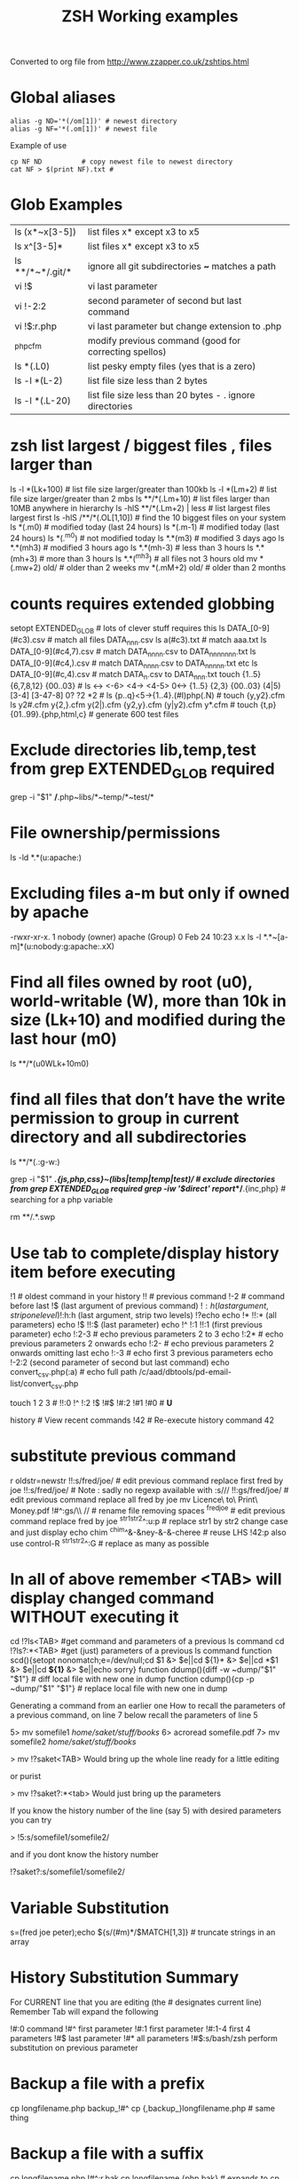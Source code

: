  #+TITLE: ZSH Working examples

Converted to org file from http://www.zzapper.co.uk/zshtips.html

* Global aliases
#+BEGIN_SRC shell
alias -g ND='*(/om[1])' # newest directory
alias -g NF='*(.om[1])' # newest file
#+END_SRC
Example of use
#+BEGIN_SRC shell
cp NF ND          # copy newest file to newest directory
cat NF > $(print NF).txt # 
#+END_SRC

* Glob Examples
|ls (x*~x[3-5])    | list files x* except x3 to x5                                 
|ls x^[3-5]*       | list files x* except x3 to x5 
|ls **/*~*/.git/*  | ignore all git subdirectories *~* matches a path 
|vi !$             | vi last parameter
|vi !-2:2          | second parameter of second but last command
|vi !$:r.php       | vi last parameter but change extension to .php
|^php^cfm          | modify previous command (good for correcting spellos)
|ls *(.L0)         | list pesky empty files (yes that is a zero) 
|ls -l *(L-2)      | list file size less than 2 bytes 
|ls -l *(.L-20)    | list file size less than 20 bytes - . ignore directories 

* zsh list largest / biggest files , files larger than
ls -l *(Lk+100)   # list file size larger/greater than 100kb 
ls -l *(Lm+2)     # list file size larger/greater than 2 mbs 
ls **/*(.Lm+10)   # list files larger than 10MB anywhere in hierarchy 
ls -hlS **/*(.Lm+2)  | less  # list largest files  largest first  
ls -hlS /**/*(.OL[1,10]) # find the 10 biggest files on your system 
ls *(.m0)  # modified today (last 24 hours)
ls *(.m-1)  # modified today (last 24 hours)
ls *(.^m0)  # not modified today
ls *.*(m3)  # modified 3 days ago
ls *.*(mh3)  # modified 3 hours ago
ls *.*(mh-3) # less than 3 hours
ls *.*(mh+3) # more than 3 hours
ls *.*(^mh3) # all files not 3 hours  old
mv *(.mw+2) old/ # older than 2 weeks 
mv *(.mM+2) old/ # older than 2 months 

* counts requires extended globbing 
setopt EXTENDED_GLOB   # lots of clever stuff requires this
ls DATA_[0-9](#c3).csv  # match all files DATA_nnn.csv  
ls a(#c3).txt     # match aaa.txt   
ls DATA_[0-9](#c4,7).csv  # match DATA_nnnn.csv to DATA_nnnnnnn.txt 
ls DATA_[0-9](#c4,).csv  # match DATA_nnnn.csv to DATA_nnnnn.txt etc 
ls DATA_[0-9](#c,4).csv  # match DATA_n.csv to DATA_nnn.txt 
touch {1..5} {6,7,8,12} {00..03} # 
ls <-> <-6> <4-> <4-5> 0<-> {1..5} {2,3} {00..03} (4|5) [3-4]  [3-47-8] 0? ?2 *2 # 
ls {p..q}<5->{1..4}.(#I)php(.N)  # 
touch {y,y2}.cfm
ls y2#.cfm y{2,}.cfm y(2|).cfm {y2,y}.cfm (y|y2).cfm y*.cfm # 
touch {t,p}{01..99}.{php,html,c}  # generate 600 test files 

* Exclude directories lib,temp,test from grep  EXTENDED_GLOB required
grep -i "$1" */*.php~libs/*~temp/*~test/* 

* File ownership/permissions
ls -ld *.*(u:apache:)

* Excluding files a-m but only if owned by apache
-rwxr-xr-x. 1 nobody (owner) apache (Group) 0 Feb 24 10:23 x.x
ls -l *.*~[a-m]*(u:nobody:g:apache:.xX)

* Find all files owned by root (u0), world-writable (W), more than 10k in size (Lk+10) and modified during the last hour (m0)
ls **/*(u0WLk+10m0)

* find all files that don’t have the write permission to group in current directory and all subdirectories
ls **/*(.:g-w:)
# grep
grep -i "$1" **/*.{js,php,css}~(libs|temp|temp|test)/* # exclude directories from grep  EXTENDED_GLOB required
grep -iw '$direct' report/**/*.{inc,php}  # searching for a php variable
#  deleting  double dot files & swap files 
rm **/.*.swp

* Use tab to complete/display history item before executing
!1 # oldest command in your history
!! # previous command
!-2 # command before last
!$ (last argument of previous command)
!$:h (last argument, strip one level)
!$:h:h (last argument, strip two levels)
!?echo
echo !* !!:* (all parameters)
echo !$ !!:$ (last parameter)
echo !^ !:1 !!:1 (first previous parameter)
echo !:2-3   # echo previous parameters 2 to 3 
echo !:2*    # echo previous parameters 2 onwards  
echo !:2-    # echo previous parameters 2 onwards omitting last 
echo !:-3    # echo first 3 previous parameters
echo !-2:2 (second parameter of second but last command)
echo convert_csv.php(:a) # echo full path 
/c/aad/dbtools/pd-email-list/convert_csv.php

touch 1 2 3    # 
!!:0 !^ !:2 !$ !#$ !#:2 !#1 !#0   #  *U*

history               # View recent commands
!42                   # Re-execute history command 42


* substitute previous command
r oldstr=newstr
!!:s/fred/joe/        # edit previous command replace first fred by joe
!!:s/fred/joe/        # Note : sadly no regexp available with :s///
!!:gs/fred/joe/       # edit previous command replace all fred by joe
mv Licence\ to\ Print\ Money.pdf !#^:gs/\\ //  # rename file removing spaces
^fred^joe             # edit previous command replace fred by joe
^str1^str2^:u:p       # replace str1 by str2 change case and just display
echo chim
^chim^&-&ney-&-&-cheree # reuse LHS
!42:p
also use control-R
^str1^str2^:G         # replace as many as possible

* In all of above remember <TAB> will display changed command WITHOUT executing it 

cd !?ls<TAB>   #get command and parameters of a previous ls command
cd !?ls?:*<TAB>   #get (just) parameters of a previous ls command
function scd(){setopt nonomatch;e=/dev/null;cd $1 &> $e||cd ${1}* &> $e||cd *$1 &> $e||cd *${1}* &> $e||echo sorry} 
function ddump(){diff -w ~dump/"$1" "$1"}   #  diff local file with new one in dump
function cdump(){cp -p ~dump/"$1" "$1"}   #  replace local file with new one in dump


Generating a command from an earlier one
How to recall the parameters of a previous command, on line 7 below
recall the parameters of line 5

5> mv somefile1 /home/saket/stuff/books/
6> acroread somefile.pdf
7> mv somefile2 /home/saket/stuff/books/

> mv !?saket<TAB>
Would bring up the whole line ready for a little editing

or purist

> mv !?saket?:*<tab>
Would just bring up the parameters

If you know the history number of the line (say 5) with desired parameters you can try

> !5:s/somefile1/somefile2/

and if you dont know the history number

!?saket?:s/somefile1/somefile2/

* Variable Substitution 
s=(fred joe peter);echo ${s/(#m)*/$MATCH[1,3]} # truncate strings in an array

* History Substitution Summary
For CURRENT line that you are editing (the # designates current line)
 Remember Tab will expand the following

!#:0    command
!#^     first parameter
!#:1    first parameter
!#:1-4  first 4 parameters
!#$     last parameter
!#*     all parameters
!#$:s/bash/zsh perform substitution on previous parameter

* Backup a file with a prefix
cp longfilename.php backup_!#^
cp {,backup_}longfilename.php   # same thing

* Backup a file with a suffix
cp longfilename.php !#^:r.bak
cp longfilename.{php,bak}   # expands to cp longfilename.php longfilename.bak


* For Previous Command (for comparison)
!-1     repeat whole command
!!      repeat (shortcut)
!!0     command
!^      first parameter
!:1     first parameter
!:1-4   first 4 parameters
!:-4  !:0-4  first 4 parameters plus command
!!-     all but last parameter 
!51$    last parameter of history entry 51 
!$      last parameter
!*      all parameters
!!:s/bash/zsh (or ^bash^zsh)
!^:t    just file name of first parameter
!$:h    just path of last parameter
!-2$:r  just file name without extension of first parameter

For last but one command
!-2     repeat last but one command
!-2^    first parameter last but one command
!-2$    last parameter last but one command
!-2:2   second parameter of second but last command
!-2:s/bash/zsh
etc
For history command 42
!42


!:0 is the previous command name
!^, !:2, !:3, !$ are the arguments
!* is all the arguments
!-2, !-3,  are earlier commands
!-2^, !-2:2, !-2$, !-2* are earlier parameters

ls /                  # recall/step through previous parameters 
fred='/bin/path/fred.txt'
echo ${fred:e}
echo ${fred:t}
echo ${fred:r}
echo ${fred:h}
echo ${fred:h:h}
echo ${fred:t:r}
cd !$:h  (remove file name)

* cd to directory containing report.php
cd **/report.php(:h) 
cat !!:t (only file name)

* Convert images (foo.gif => foo.jpg):
$ for i in **/*.gif; convert $i $i:r.jpg

* Examples of if then else conditionals 
[[ 0 = 0 ]] && echo eq || echo neq
[[ 1 = 0 ]] && echo eq || echo neq
if [ $# -gt 0 ];then string=$*;else;string=$(getclip);fi # get parameter OR paste buffer
var=133;if [[ "$var" = <-> ]] ; then echo "$var is numeric" ;fi
if [[ "$ip" = <-> ]] then # check ip address numeric 
if [[ "$1" == [0-9] ]]  # if $1 is a digit
if (( $# == 0 ));
if [ $# -gt 0 ]  # parameter cnt > 0 (arguments)
if [[ "$url" = www* ]] # begins with www
if [ "$p1" = "end" ] || [ "$p1" = "-e" ]
if [[ "$p2" == *[a-zA-Z][a-zA-Z][a-zA-Z]* ]]  # contains at least 3 letters
if builtin cd $1 &> /dev/null ;
if [[ -e /c/aam/z$1 ]]  # file exists
if [ $cnt -eq 1 ]
if (( ${#dirs} == 1 )); then   # count array length
if [[ "$pwd" == *$site2* ]]

print ${param:&}   (last substitute)

< readme.txt  # < shorthand for more

* Directory substitution (magic)
# if you were in directory
# cd old new
/c/inetpub/dev.somehomes.co.uk/epsystem/eppigeon/
cd dev www
#would put you in parallel directory
/c/inetpub/www.somehomes.co.uk/epsystem/eppigeon/
# completion
cd /v/w/h/<tab>
# expand to
# cd /var/www/html/

* filtering the output of a command conventionally
print $(history -n -1|sed 's/.* //')

* ${${(z)foo}[2]} zsh filtering mechanism
print ${${(z)$(history -n -1)}[-1]}
print ${${(z)history[$((HISTCMD-1))]}[-1]}
gvim.exe $(history -n -1 | sed "s/^[^ ]* //;s/ .*//")
print ${${(z)history[$((HISTCMD-1))]}[2]}

* Save last 4 history items to a file (without numbers) 
fc -ln -4 > /tmp/hist   # no numbers
fc -ln 1 | grep rsync | gvim -
fc -l -5     # 5 most recent 
fc -l 1 5   # 5 oldest 
fc -l -10 -5  # 10th newest to 5 newest 

* ls
ls -ld *(/^F)  # list any empty sub-directories
ls -ld **/*(/^F) # recursively list any empty sub-directories
print **/*(/^F) | xargs -n1 -t rmdir #delete empty directories
rmdir ./**/*(/od) 2> /dev/null # deletes empty directories
autoload zargs;zargs ./**/*.{php,inc,js} -- grep -i 'cons. unit'    EXTENDED_GLOB
zargs **/*.{js,php,css}~(libs|locallibs|test|dompdf)/* -- grep console.log  EXTENDED_GLOB
zargs ./**/*.(php|inc|js) -- tar rvf dev2$(date '+%d-%m-%Y').tar 

* grep whole file structure for php files with if ($var=4) (single equals) bug
zargs ./**/*.{inc,php} -- grep -i 'if *( *$[a-z0-9_]*=[0-9"]'   ## detect if ($fred=2) type php errors (single equals) 

* selectively tar a web root 
zargs ./{html,live}/**/*.(php|inc|js)~(**/wiki|**/dompdf)/* -- tar rvf /tmp/web2$(date "+%d-%m-%Y").tar
zargs **/*.(php|inc) -- sed -i 's#ereg_replace("\([^"]*\)"#preg_replace("/\1/"#g'    ## global sed substitute using zargs 
ls ^x*           # list all but x*

* list all files without an extension ( no dot)
a=(**/*(.D));echo $#a  # count files in a (huge) hierarchy 
ls *~*.*(.)

* Delete all directories Pictures_of_* except Pictures_of_beautiful_flowers
rm -rf Pictures_of_^beautiful_flowers   # selective delete 
ls x*~(x3|x5)    # list files x* except x3 and x5
ls **/fred*~*junk*/* # list all files fred* unless in a junk directory

* grep, dont use egrep, grep -E is better
# single quotes stop the shell, " quotes allow shell interaction
grep 'host' **/(*.cfm~(ctpigeonbot|env).cfm)
grep -i 'host' **/(*.cfm~(ctpigeonbot|env).cfm)~*((#s)|/)junk*/*(.)
egrep -i "^ *mail\(" **/*.php  
grep "^ *mail\(" **/*.php~*junk*/*  #find all calls to mail, ignoring junk directories
# grep '.' dot matches one character
grep b.g file    # match bag big bog but not boog
# grep * matches 0 , 1 or many of previous character
grep "b*g" file # matches g or bg or bbbbg 
# grep '.*' matches a string
grep "b.*g" file # matches bg bag bhhg bqqqqqg etc
# grep break character is \
grep 'hello\.gif' file
grep "cat\|dog" file matches lines containing the word "cat" or the word "dog"
grep "I am a \(cat\|dog\)" matches lines containing the string "I am a cat" or the string "I am a dog"
grep "Fred\(eric\)\? Smith" file   # grep fred or frederic
# grep back references (memory)
grep -i "<H\([1-6]\).*</H\1>" *.html # matches pairs of tags
tel blenkinsop | grep -o "[[:alnum:][:graph:]]*@[[:alnum:][:graph:]]*" # filter just an email address from a text stream (not zsh)   

* ls
ls *.h~(fred|foo).h # same thing
ls (x*~x[3-5])   # list files x* except x3 to x5
ls *[^2].php~*template*  # list files with 2nd filter
ls (xx|yy)       # list xx or yy
ls *.(jpg|gif)   # list graphic files
ls fred{joe,sid}.pl
ls fred{09..13}.pl # range
ls fred<76-88>.pl# list all files fred76.pl to fred88.pl range
ls fred<76->.pl  # list all files fred76.pl to fred9999*.pl etc
ls {_,}fred.php  # list files _fred.php fred.php 
ls (_|)fred.php  # same effect by globbing
ls *.{jpg,gif}(.N) # don't break if one or other image type absent
# FNG optionally matching a character 
ls -l *y{2,}.cfm  #  matches *y.cfm and *y2.cfm 
ls -l *y(2|).cfm  #  matches *y.cfm and *y2.cfm 
ls *{y2,y}.cfm    #  matches *y.cfm and *y2.cfm 
ls *y2#.cfm       #  matches *y.cfm and *y2.cfm 
ls foot(fall)#.pl #  match option string fall

setopt no_case_glob  # set ignore case for ls etc
zstyle ':completion:*' matcher-list 'm:{a-zA-Z}={A-Za-z}' 'r:|[._-]=* r:|=*' 'l:|=* r:|=*'   # case insensitive completion for cd etc 

* Globbing modifiers
# :e just the suffix  (Extension)
# :r removes the suffix  (Remove)
# :t takes away the path (Tail)
# :h takes away one level (Head)
# :a adds full Path (Add)
# . means must be regular files not directories etc
# *(om[1]) picks most recently modified file
# (.N) no warning message if any file absent
ls (#i)*.pmm     # case insensitive globbing (note exact syntax)
ls *(.[2])       # second file in list 
ls *(om[1])      # print the most recent file
cp *(om[1])<TAB> # will complete file name
ls *(.om[1])     # print the most recent file (not directory)
ls -l *(Om[1])   # oldest file
mv  *(.om[2,$]) old/   # move all but newest file 
ls -lt **/*.txt(D.om[1,5]) # list 5 most recent files in hierarchy
# list 5 most recent files in each sub-directory
dirs=( '' **/*(DM/) ) eval 'ls ${^dirs}*(ND.om[1,5])'
ls {^dev*,}/index.php(.N) # ignore directories beginning dev*
ls (dev*|fred*|joe*)/index* # does not break if no matches
ls **/index.php~dev*(/*)##   # ignore subdirectories dev* multi-level
vi *(.om[1]^D)   # vi newest file ^D means switch off GLOB_DOTS ie ignore dot files
ls *.txt(.om[1]) # ls newest *.txt file  
ls -tld **/*(m-2)# list files modified in last 2 days in hierarchy
ls *(.om[1,5])    # print the 5 most recent files
ls *(.Om[1,5])    # print the 5 oldest files
ls -l *(m4)      # list files modified exactly 4 days ago
ls -ltd *(mw3)   # list files 3 weeks old
ls -1ld *([1,10])# list just 10 files one per line , no directories
ls *(m-1)        # files modified today
ls *(m0)         # files modified today
ls *(^m0)        # files NOT modified today 
vi *(m0)         # re-edit all files changed today!
cp *.mp3(mh-4) /tmp # copy files less than 4 hours old
ls -ltd *(mh0)    # list files modified only in last hour
ls *.{aux,dvi,log,toc} # rm latex temp files  
rm ./*(Om[1,-11])# removes all files but the ten newest ones (delete all but last 10 files in a directory)
mv *.*(^m-1) old/ # move all but today's files to sub-directory archive older files 

* exact dates (N)
ls -l *.*(mM4)
autoload -U age
ls -tl *.*(e#age 2014/06/01 now#)
ls -tl *(.e#age 2014/06/01 2014/06/30#)
ls [01]<->201[45]/Daily\ report*.csv(e#age 2014/10/22 now#)

files=(${(f)"$(ls *$**)"}(.N))   # store matching files 

ls *(n:t)        # order by name strip directory
ls **/*(On:t)    # recursive reverse order by name, strip directory
ls PHP*/**/*.php # recursive but only for subdirectories PHP*
ls *.c(:r)       # strip suffix
ls **/*(.)       # only files no directories (.) means files only
ls -ld *(/)      # list only directories

* Oddities
chmod g+w **/*  # group write
[[ FOO = (#i)foo ]]  # case insensitive matching
fred=$((6**2 + 6))      # can do maths
: > /apache/access.log  # truncate a log file

* arrays
X=(x1 x2)               # create an array
print -C 1 $X           # print each array element on it's own line

* 2 dimensional arrays- lookup conversion 
typeset -A convtable
convtable=(151 2 152 2 153 2 158 4 159 3 160 2 171 4 172 1 173 4)
echo $convtable[158]
print ${#path}          # length of "path" array
print ${#path[1]}       # length of first element in path array
print ${$( date )[2,4]} # Print words two to four of output of ’date’:
array=(~/.zshenv ~/.zshrc ~/.zlogout)
filelst[$(($#filelst+1))]=$x # append (push) to an array
filelst+=($x)           # append (push) to an array (better)
files=(${(f)"$(egrepcmd1l)"} ) # push a sentence to an array (where egrepcmd1l is a global alias
% print ${array:t}
.zshenv .zshrc .zlogout
* Substring extraction ${parameter:start:length} , default length is rest 
a=12345
echo ${a:2:2}
34
echo ${a:2}
345
echo ${a[1,3]}
123

* zsh zingers
alias -g NF='*(.om[1])' # newest file
# parse xml file putting each tag on a new line
perl -ne 's/(<\/\w+>)/$1\n/g; print' < NF > $(print NF).txt
cat NF > $(print NF).txt

* Variable substitution
somevar="bu&^*ck"                  # variable with mucky characters
print ${somevar//[^[:alnum:]]/_}   # replace all non-alphanumerics with _ the // indicates global substitution 
echo ${file##*/}                   # echo just the file name (strip the path)
echo ${texfilepath%/*.*}           # echo just the path (strip the file name)
echo ${file%.*}                    # strip file extension
echo $file:r                       # strip file extension
echo ${0##*[!0-9]}                 # strip all but trailing digit from filename $0
echo ${(M)0%%<->}                  # strip all but trailing digit from filename 
file=${1/\//C:\/}                  # substitute / with c:/ ANYWHERE in string
file=${1/#\//C:\/}                 # substitute / with c:/ Beginning of string
file=${1/%\//C:\/}                 # substitute / with c:/ End of string
                                   # note # & % are using to match beginning and end
JUNK=R.E.M.                        # substitute last . for a _
print ${JUNK/.(#e)/_}              # substitute last . for a _
print ${JUNK/%./_}                 # substitute last . for a _
wpath=${wpath//\//\\\\}            # substitute Unix / with dos \ slashes 
upath=${wpath//\\/\/}              # convert backslashes to forward slashes (Dos to Unix
dpath=${upath/#\/c\//c:/}          # convert /c/path/ to c:\path\ 
foo=$'bar\n\nbaz\n'
print ${foo//$'\n'}                # strip out any carriage returns (some systems use \r) 
print ${foo%%$'\n'}                # strip out a trailing carriage return 

url='www.some.com/some_strIng-HERe'
anchortext=${${(C)url//[_-]/ }:t}  # titlecase 
echo "<a href='$url'>$anchortext</a>"


* Vreating a family of functions
# generate hrefs from url
function href{,s}
{
# href creates an HTML hyperlink from a URL
# hrefs creates an HTML hyperlink from a URL with modified anchor text
PROGNAME=`basename $0`
url=`cat /dev/clipboard`
if [ "$PROGNAME" = "href" ] ; then
href="<a href='$url'>$url"
elif [ "$PROGNAME" = "hrefs" ] ; then 
anchortext=${${(C)url//[_-]/ }:t}
href="<a href='$url'>$anchortext"
fi
echo -n $col
echo $href > /dev/clipboard | more
}


* Regular expressions in zsh  examples 
#pcre perl regular expressions   

zmodload zsh/pcre
setopt REMATCH_PCRE

var=ddddd; [[ "$var" =~ ^d+$ ]] && echo matched || echo did not match
[[ 'cell=456' =~ '(cell)=(\d+)' ]] && echo  $match[1,2] $MATCH 

var=dddee; regexp="^e+$"; [[ "$var" =~ $regexp ]] && echo $regexp matched $var || echo $regexp did not match $var



* Decisions
# cd to different drive depending on Windows login name
drive=$([[ "$LOGNAME" != davidr ]] && echo '/o' || echo '/c') # trad way
cd ${drive}/inetpub/wwwdev/www.some.co.uk/
drive=${${${LOGNAME:#davidr}:+/o}:-/c}                        # zsh way
cd ${drive}/inetpub/wwwdev/www.some.co.uk/

* Chaining two modifications 
# .om[1] gives newest file
# cyg is a zsh function doing a path conversion e.g. /c/ to C:/ 
cyg(){reply=("$(cygpath -m $REPLY)")}
gvim.exe $(echo /c/aax/*(.om[1]))(+cyg) &  ### nested
gvim.exe /c/aax/*(.om[1]+cyg) &            #### both operations

# odd stuff not necessarily zsh
cp -a file1 file   # -a transfer  permissions etc of file1 to file2preserve
# only copy if destination file exists and is older that source file
[[ -e $L/config.php ]] && cp -p -update $T/config.php $L 
# variable with variable name
eval "$1=$PWD"


* Brilliant will change your life
setopt autopushd                # 
dirs -v                         # 
cd ~5                           # cd to fifth directory in directory stack
cd -<tab complete> then type number of directory needs compinit 
dirs -p                         # display recent directories 
cp file ~1                      # where 1 is first entry in pushd stack
cp file.txt ~+<TAB>          # select recent directory 
ls -1 ~1/*(.om[1])              # newest file previous directory 
ls -l  ~-/*(.m0)                # alternative previous directory ~- 
pushd +2                        # cd to 3rd entry in pushd stack
#zsh completion
startfilename<tab>           # will complete matching files anywhere in $PATH
startfilename<C-D>           # will list matching files anywhere in $PATH
vi main*~*temp*<tab>         # avoid file with temp in the name
cd /u/lo/li<tab>  completes to /usr/local/lib
#directory sizes
du -sk *(/)

* Inline aliases, zsh -g aliases can be anywhere in command line
alias -g G='| grep -'
alias -g L='| less'
#this reduces a command like
ls | grep foo | less
#to 
ls G foo L
alias -g R=' > /c/aaa/tee.txt '           # redirect
alias -g T=' | tee /c/aaa/tee.txt '       # tee
alias -g F=' | fmt -'                     # format
alias -g W=' | wc -l'                     # wc

* cd by .. or ... or ... or mv file ..../.
alias '..'='cd ..'
alias -g ...='../..'
alias -g ....='../../..'
alias -g .....='../../../..'

* Suffix based alias
alias -s jpg='/c/program\ files/IrfanView/i_view32.exe'
now just type the image name to launch irfanview
alias -s php='c:/wamp/php/php.exe'  # now just type test.php to execute it 
# named directories (quick jump to a deep sub-directory)
hash -d zsh="/usr/src/zsh"          # create shortcuts to deep directories  
cd ~zsh

#magic equals
vim =some_file                            # edits file anywhere in $PATH
ls =some_file                             # lists file anywhere in $PATH
#magic ** (recursion)
vim **/some_file                          # edits file under under current dir
rm /c/intranet/**/*.stackdump             # specify recursion at a sub-directory 
# modifying more than one file (multios)
# writes ls results to file1 & file2 appends to file3
ls > file1 > file2 >> file3 | wc          # multi-io
myscript >&1 >output.txt                  # log a script output
#Redirection to file as well as send on to pipe:
make install > /tmp/logfile | grep -i error


* Permissions & ownership 
ls *(.f644)                            # files with permissions 644
ls *(.g:root:)                            # files belonging to group root
ls *(.u:apache:)                            # files belonging to user apache
ls -l *(.rwg:nobody:u:root:)              # user has read/write permissions

function g{0..9} { gmark $0 $* }          # declaring multiple functions

* zmv "programmable rename"
autoload -U zmv

* Replace spaces in filenames with a underline
zmv '* *' '$f:gs/ /_'
zmv '(* *)' '${1// /}'
zmv -Q "(**/)(* *)(D)" "\$1\${2// /_}"

* Change the suffix from *.sh to *.pl
zmv -W '*.sh' '*.pl'

* Lowercase/uppercase all files/directories (-i) interactive
$ zmv -i '(*)' '${(L)1}' # lowercase
$ zmv -i '(*)' '${(U)1}' # uppercase
$ zmv '([a-z])(*).txt' '${(C)1}$2.txt' ; rename fred.txt to Fred.txt


* initialize zsh/config 
autoload -U compinit
compinit

* case insensitive completion
zstyle ':completion:*' matcher-list 'm:{a-zA-Z}={A-Za-z}' \
     'r:|[._-]=* r:|=*' 'l:|=* r:|=*'

#Wonderful zftp (write ftp scripts as though shell)

* init (could be in .zshenv etc)
autoload -U zfinit  
zfinit  
zfparams www.someweb.co.uk myuserid mypassword
zfopen 
zfcd tips
zfls -l zshtips.html
zfput zshtips.html
zfls -l zshtips.html

* replace every occurence of a file (zsh and bash)
for f in */include/dbcommon.php; do;cp dbcommon.php $f; done
# alternative for loop
# replace every instance of file with new version
for f (**/x) cp newx $f  
for f (**/x) {cp newx $f } 
for f in **/x; do;cp newx $f; done

* create a clone of a file, modifying it on the fly 
for i in {3,4}; sed s/flag=2/flag=$i/ fred.txt > fred$i.txt
for i in {1..9}; sed s/flag=2/flag=$i/ fred.txt > fred$i.txt
# can be simplified to 
for f (*.txt) { echo $f }
for f (*.txt) echo $f   # if no ;
for f (*(.)) mv $f fixed_$f
for f (*.csv.csv) {mv $f ${f:r}} # remove one level of extension 
for x ( 1 2 {7..4} a b c {p..n} *.php) {echo $x} 

* loop a command 
while true; do echo "infinite loop"; sleep 5; done
while (TRUE){echo .;sleep 1}
# loop a command 
for count in {1..10}; do
r\m x*([1,10]); # delete 10 files at a time
echo "loop $count"
done
for c ({1..50}) {php ./test.php; sleep 5;} 

* using vared editor
vared -p "choose 1-3 : " -c ans
case $ans in
 1|a) sdba $key;;
 2|f) sdbf $key;;
 3|i) sdbi $key;;
 *) echo "wrong answer $ans\n" ;;
esac

* select
PROMPT3="Choose File : "
select f in $(ls **/*.tex |egrep -i "${param}[^/]*.tex")
do
 if [[ "$REPLY" = q ]]
 then
    break
 elif [[ -n "$f" ]]; then
    gvim $f
 fi
done

* multiple script commands on same line
if [ $# -gt 0 ];then string=$*;else;string=$(getclip);fi
if grep -iq 'matching' *.php ;then echo "Found" ;else echo "Not Found"; fi   

* Command on multilines with a backslash
ls \
> x*

* Command on multilines with a quote
sed '
 s/mvoe/move/g
 s/thier/their/g' myfile

* Editing a variable 
vared PATH

bindkey -v # vi mode line editting
bindkey -M viins '^O' copy-prev-shell-word
bindkey '^L' push-line # push current command into a buffer, allows you to do another command then returns to previous command
# use cat > /dev/null and them press key to get keycode
# configure F7 to output a command
bindkey -s '^v<F7>' "ls -l\n" # configure F7 to output 'ls -l' 
bindkey -s "^[[18~" "ls -l\n" # You must actually type Control-v F7 at CLI this is what it looks like on my system : 
# put a command string onto f4
bindkey -s "^[OS"  "\^d\^c\n"
# bind control-n to scroll most recent file [*N]
zstyle ':completion:most-recent-file:*' match-original both
zstyle ':completion:most-recent-file:*' file-sort modification
zstyle ':completion:most-recent-file:*' file-patterns '*(.)'
zstyle ':completion:most-recent-file:*' hidden all
zstyle ':completion:most-recent-file:*' completer _files
zle -C most-recent-file menu-complete _generic
bindkey "^N"      most-recent-file

zstyle ':completion:expand-args-of::::' completer expand-args-of
bindkey '^x^a' expand-args-of


* Prompt at end of command line
RPROMPT="[%t]" (display the time)

* colo(u)red prompt
fg_light_red=$'%{\e[1;31m%}'
PS3="$fg_light_red Select file : "

* print fred in blue color
print '\e[1;34m fred'

* color module
autoload colors ; colors
print "$bg[cyan]$fg[blue]Welcome to man zsh-lovers" >> $TTY
PROMPT="%{$bg[cyan]%}%{$fg[red]%}%n%{$reset_color%}%{$bg[cyan]%}@%{$fg[red]%}%m %{$fg[yellow]%}%~ %{$reset_color%}%{$bg[cyan]%}%% "
echo "$bg[blue]$fg[yellow]highlight a message"

curl -u userid:password -d status=" updating twitter with from curl " http://twitter.com/statuses/update.xml

* .zshenv examplar 
autoload -U compinit
compinit
autoload      edit-command-line
zle -N        edit-command-line
bindkey '\ee' edit-command-line
VISUAL='/bin/vim'
EDITOR='/bin/vim'

textify a phrase to create an image name
s="Fred Goat Dog"
print ${(L)s:gs/ /-/}.jpg
or
print ${(L)s// /-}.jpg

and to de-textify an image

foo=fred-goat-dog.jpg
echo ${(C)foo:gs/-/ /:r}
or
print ${${(Cs:-:):-fred-goat-dog.jpg}%.*}

#new
#" read a file into a variable
var="$(<file)"
 
* Zsh Syntax Aide-Memoire (concentrated)    
| cd -<TAB>         | list recent dirs 
| cp 1.php ~-<TAB>  | list recent dirs 
| vi *(om[1])<TAB>  | edit newest file 
| ls *(.mh3)  | modified 3 hours ago
| ls *(.mh-3) | less than 3 hours
| ls *(.mh+3) | more than 3 hours
| gvim -p *(m0)     | all files modified today
| mv *.*(^m-1) old/ | move all but todays files to sub-directory
| vi -p *(.om[1,3]) | open 3 newest files in tabs (gvim)
| ls *(^m0)         | files NOT modified today
| ls -l *(m4)       | list files modified exactly 4 days ago
| ls *.(jpg|gif|png)(.) | do not break if one or other image type absent 
| ls ~1/*(.om[1])   | list newest file from previous directory needs setopt autopushcd 
| ls -lt  **/*~pdf/*(.m0om[1,10]) | up to 10 files modified in last 24 hrs  
| for f (*.php) { diff $f  ${PWD/html/staging}/$f} | diff all files in parallel directories 
| mv !?main<TAB> | recall previous command containing the string main
| mv !?main?$<tab> | recall just last parameter of command containing the string main 
| scp -rp *(om[1]) root@192.168.168.157:$PWD 
| scp -rp *(om[1]) root@192.168.168.157:${PWD/test/live}   modify pwd remote path
| !?client | recall most recent cmd containing string 'client'
| vi !?client?$<tab>  | recall just last parameter of cmd containing 'client'
| ls (x*~x[3-5])    | list files x* except x3 to x5
| ls **/*~*/.git/*  | ignore all git subdirectories *~* matches a path 
| ls (^(backup*|cache*|list*|tmp)/)|#*(.) # ignore 4 directories  
| !!:gs/fred/joe/       | edit previous command replace all fred by joe
| cp NF ${PWD/html/release}    | 
| while (TRUE){echo -n .;sleep 1} | 

** super commands
zargs **/*.(js|php|css)~(djr|libs|dompdf)/*~*/junk/* -- grep -i 
alias phpall='for f (*.php~test.php(om)) {php -l $f} | more'
alias phpsub=' for f (./(async|inc)/*.php~test.php(om) *.php(om)) {php -l $f} | more' # 
alias diffall='for f (*.php~test.php(.om)){diff -q $f ${PWD/html/staging}/$f} 2>&1 | grep differ'
alias -g STAG=' ${PWD/html/staging}'

mv Licence\ to\ Print\ Money.pdf !#^:gs/\\ // 

A=(1 2 5 6 7 9) # pre-populate an array    # 
for ((i=1;$#A[i];i++)) echo $A[$i]    # 
# debug echo shell commands and provide trace info 
# you do need XTRACE if you want to echo whats happening in your script
setopt XTRACE VERBOSE
unsetopt XTRACE VERBOSE

* misc 
# switch two previously typed words with alt-t 
bindkey "^[t" transpose-words
setopt interactivecomments  # allows end of command line comments
take(){[ $# -eq 1 ]  && mkdir "$1" && cd "$1"} # create a directory and move to it in one go
zmodload -F zsh/stat b:zstat
zstat -g canal-bridge.mov # full files details 
# remember current directory : double quotes vital
alias markcd="cd $(pwd)"      

# run a remote zsh script via ssh 
ssh 192.168.1.218 -l root "zsh -c 'for i (/usr/*(/)) {ls \$i }'"
# compare local & remote file size 
FILE=$(echo *(.om[1])) && ls -l $FILE && ssh 192.168.1.1 -l root "zsh -c 'ls -l $PWD/$FILE'"
# remote login in with zsh
ssh -t root@192.18.001.001 'sh -c "cd /tmp && exec zsh -l"'
# zsh menu
echo "enter 0-2,a" 
read ans ; # read in a parameter
case "$ans" in
 0|${prog}0) cd "$(cat /c/aam/${prog}0)" ;;
 1|${prog}1) cd "$(cat /c/aam/${prog}1)" ;;
 2|${prog}9) cd "$(cat /c/aam/${prog}9)" ;;
 a|${prog}l) cd "$(cat /c/aam/${prog}a)" ;;
 **) echo "wrong number $ans\n" ;;
esac

* Useful aliases
# swap / flip between 2 deep parallel directories 
alias flip=' cd html live > /dev/null &>1 || cd live html > /dev/null &>1'
# syntax-check all php files in date order excluding certain
alias phpall='for f (*.php~test.php(om)) {php -l $f}'
# diff all files in parallel directories in date oder (exclude certain)
alias diffall='for f (*.php~test.php(.om)) { diff -q $f  ${PWD/html/staging}/$f}'

* locating/identifying things 
which zsh 
whence -vsa ${(k)commands[(I)zsh*]}  # search for zsh* 
locate zsh 
cd $(locate -l1 -r "/zoo.txt$")(:h) # cd to directory of first occurence of a file zoo.txt (N)
cd ${$(locate zoo.txt)[1]:h}   
cd **/resource.php(:h) 

str=aa,bb,cc;print ${(j:,:)${(qq)${(s:,:)str}}} # quotify a string 

* Completion
# define tab-completable parameters p1,p2,p3 for your widget
compdef "_values 'widget tool' p1 p2 p3" widget
widget
p1 p2 p3

* Bind history to up down keys
autoload -U up-line-or-beginning-search
autoload -U down-line-or-beginning-search
zle -N up-line-or-beginning-search
zle -N down-line-or-beginning-search
bindkey "^[[A" up-line-or-beginning-search
bindkey "^[[B" down-line-or-beginning-search

